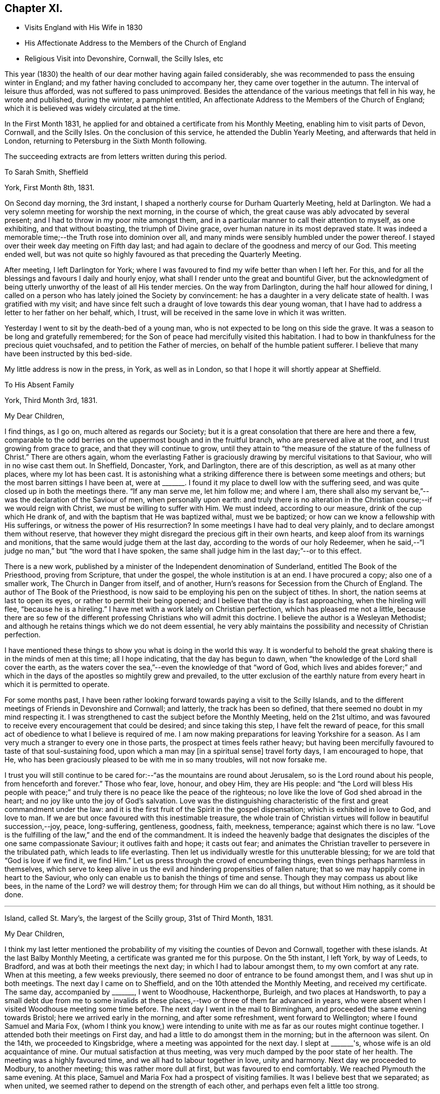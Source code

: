 == Chapter XI.

[.chapter-synopsis]
* Visits England with His Wife in 1830
* His Affectionate Address to the Members of the Church of England
* Religious Visit into Devonshire, Cornwall, the Scilly Isles, etc

This year (1830) the health of our dear mother having again failed considerably,
she was recommended to pass the ensuing winter in England;
and my father having concluded to accompany her, they came over together in the autumn.
The interval of leisure thus afforded, was not suffered to pass unimproved.
Besides the attendance of the various meetings that fell in his way,
he wrote and published, during the winter, a pamphlet entitled,
An affectionate Address to the Members of the Church of England;
which it is believed was widely circulated at the time.

In the First Month 1831,
he applied for and obtained a certificate from his Monthly Meeting,
enabling him to visit parts of Devon, Cornwall, and the Scilly Isles.
On the conclusion of this service, he attended the Dublin Yearly Meeting,
and afterwards that held in London, returning to Petersburg in the Sixth Month following.

[.offset]
The succeeding extracts are from letters written during this period.

[.letter-heading]
To Sarah Smith, Sheffield

[.signed-section-context-open]
York, First Month 8th, 1831.

On Second day morning, the 3rd instant,
I shaped a northerly course for Durham Quarterly Meeting, held at Darlington.
We had a very solemn meeting for worship the next morning, in the course of which,
the great cause was ably advocated by several present;
and I had to throw in my poor mite amongst them,
and in a particular manner to call their attention to myself, as one exhibiting,
and that without boasting, the triumph of Divine grace,
over human nature in its most depraved state.
It was indeed a memorable time;--the Truth rose into dominion over all,
and many minds were sensibly humbled under the power thereof.
I stayed over their week day meeting on Fifth day last;
and had again to declare of the goodness and mercy of our God.
This meeting ended well,
but was not quite so highly favoured as that preceding the Quarterly Meeting.

After meeting, I left Darlington for York;
where I was favoured to find my wife better than when I left her.
For this, and for all the blessings and favours I daily and hourly enjoy,
what shall I render unto the great and bountiful Giver,
but the acknowledgment of being utterly unworthy of the least of all His tender mercies.
On the way from Darlington, during the half hour allowed for dining,
I called on a person who has lately joined the Society by convincement:
he has a daughter in a very delicate state of health.
I was gratified with my visit;
and have since felt such a draught of love towards this dear young woman,
that I have had to address a letter to her father on her behalf, which, I trust,
will be received in the same love in which it was written.

Yesterday I went to sit by the death-bed of a young man,
who is not expected to be long on this side the grave.
It was a season to be long and gratefully remembered;
for the Son of peace had mercifully visited this habitation.
I had to bow in thankfulness for the precious quiet vouchsafed,
and to petition the Father of mercies, on behalf of the humble patient sufferer.
I believe that many have been instructed by this bed-side.

My little address is now in the press, in York, as well as in London,
so that I hope it will shortly appear at Sheffield.

[.letter-heading]
To His Absent Family

[.signed-section-context-open]
York, Third Month 3rd, 1831.

[.salutation]
My Dear Children,

I find things, as I go on, much altered as regards our Society;
but it is a great consolation that there are here and there a few,
comparable to the odd berries on the uppermost bough and in the fruitful branch,
who are preserved alive at the root, and I trust growing from grace to grace,
and that they will continue to grow,
until they attain to "`the measure of the stature of the fullness of Christ.`"
There are others again,
whom the everlasting Father is graciously
drawing by merciful visitations to that Saviour,
who will in no wise cast them out.
In Sheffield, Doncaster, York, and Darlington, there are of this description,
as well as at many other places, where my lot has been cast.
It is astonishing what a striking difference there is between some meetings and others;
but the most barren sittings I have been at,
were at +++_______+++. I found it my place to dwell low with the suffering seed,
and was quite closed up in both the meetings there.
"`If any man serve me, let him follow me; and where I am,
there shall also my servant be,`"--was the declaration of the Saviour of men,
when personally upon earth:
and truly there is no alteration in the Christian course;--if we would reign with Christ,
we must be willing to suffer with Him.
We must indeed, according to our measure, drink of the cup which He drank of,
and with the baptism that He was baptized withal, must we be baptized;
or how can we know a fellowship with His sufferings,
or witness the power of His resurrection? In
some meetings I have had to deal very plainly,
and to declare amongst them without reserve,
that however they might disregard the precious gift in their own hearts,
and keep aloof from its warnings and monitions,
that the same would judge them at the last day,
according to the words of our holy Redeemer,
when he said,--"`I judge no man,`" but "`the word that I have spoken,
the same shall judge him in the last day;`"--or to this effect.

There is a new work,
published by a minister of the Independent denomination of Sunderland,
entitled The Book of the Priesthood, proving from Scripture, that under the gospel,
the whole institution is at an end.
I have procured a copy; also one of a smaller work, The Church in Danger from itself,
and of another, Hurn's reasons for Secession from the Church of England.
The author of The Book of the Priesthood,
is now said to be employing his pen on the subject of tithes.
In short, the nation seems at last to open its eyes,
or rather to permit their being opened; and I believe that the day is fast approaching,
when the hireling will flee, "`because he is a hireling.`"
I have met with a work lately on Christian perfection, which has pleased me not a little,
because there are so few of the different professing
Christians who will admit this doctrine.
I believe the author is a Wesleyan Methodist;
and although he retains things which we do not deem essential,
he very ably maintains the possibility and necessity of Christian perfection.

I have mentioned these things to show you what is doing in the world this way.
It is wonderful to behold the great shaking there is in the minds of men at this time;
all I hope indicating, that the day has begun to dawn,
when "`the knowledge of the Lord shall cover the earth,
as the waters cover the sea,`"--even the knowledge of that "`word of God,
which lives and abides forever;`" and which in the days
of the apostles so mightily grew and prevailed,
to the utter exclusion of the earthly nature from every
heart in which it is permitted to operate.

For some months past,
I have been rather looking forward towards paying a visit to the Scilly Islands,
and to the different meetings of Friends in Devonshire and Cornwall; and latterly,
the track has been so defined, that there seemed no doubt in my mind respecting it.
I was strengthened to cast the subject before the Monthly Meeting,
held on the 21st ultimo,
and was favoured to receive every encouragement that could be desired;
and since taking this step, I have felt the reward of peace,
for this small act of obedience to what I believe is required of me.
I am now making preparations for leaving Yorkshire for a season.
As I am very much a stranger to every one in those parts,
the prospect at times feels rather heavy;
but having been mercifully favoured to taste of that soul-sustaining food,
upon which a man may +++[+++in a spiritual sense]
travel forty days, I am encouraged to hope, that He,
who has been graciously pleased to be with me in so many troubles,
will not now forsake me.

I trust you will still continue to be cared for:--"`as
the mountains are round about Jerusalem,
so is the Lord round about his people, from henceforth and forever.`"
Those who fear, love, honour, and obey Him, they are His people:
and "`the Lord will bless His people with peace;`" and
truly there is no peace like the peace of the righteous;
no love like the love of God shed abroad in the heart;
and no joy like unto the joy of God's salvation.
Love was the distinguishing characteristic of
the first and great commandment under the law:
and it is the first fruit of the Spirit in the gospel dispensation;
which is exhibited in love to God, and love to man.
If we are but once favoured with this inestimable treasure,
the whole train of Christian virtues will follow in beautiful succession,--joy, peace,
long-suffering, gentleness, goodness, faith, meekness, temperance;
against which there is no law.
"`Love is the fulfilling of the law,`" and the end of the commandment.
It is indeed the heavenly badge that designates the
disciples of the one same compassionate Saviour;
it outlives faith and hope; it casts out fear;
and animates the Christian traveller to persevere in the tribulated path,
which leads to life everlasting.
Then let us individually wrestle for this unutterable blessing;
for we are told that "`God is love if we find it, we find Him.`"
Let us press through the crowd of encumbering things,
even things perhaps harmless in themselves,
which serve to keep alive in us the evil and hindering propensities of fallen nature;
that so we may happily come in heart to the Saviour,
who only can enable us to banish the things of time and sense.
Though they may compass us about like bees,
in the name of the Lord? we will destroy them; for through Him we can do all things,
but without Him nothing, as it should be done.

[.asterism]
'''

[.signed-section-context-open]
Island, called St. Mary's, the largest of the Scilly group, 31st of Third Month, 1831.

[.salutation]
My Dear Children,

I think my last letter mentioned the probability of my
visiting the counties of Devon and Cornwall,
together with these islands.
At the last Balby Monthly Meeting, a certificate was granted me for this purpose.
On the 5th instant, I left York, by way of Leeds, to Bradford,
and was at both their meetings the next day; in which I had to labour amongst them,
to my own comfort at any rate.
When at this meeting, a few weeks previously,
there seemed no door of entrance to be found amongst them,
and I was shut up in both meetings.
The next day I came on to Sheffield, and on the 10th attended the Monthly Meeting,
and received my certificate.
The same day, accompanied by +++_______+++, I went to Woodhouse, Hackenthorpe, Burleigh,
and two places at Handsworth,
to pay a small debt due from me to some invalids at these
places,--two or three of them far advanced in years,
who were absent when I visited Woodhouse meeting some time before.
The next day I went in the mail to Birmingham,
and proceeded the same evening towards Bristol; here we arrived early in the morning,
and after some refreshment, went forward to Wellington;
where I found Samuel and Maria Fox,
(whom I think you know,) were intending to unite with
me as far as our routes might continue together.
I attended both their meetings on First day,
and had a little to do amongst them in the morning; but in the afternoon was silent.
On the 14th, we proceeded to Kingsbridge, where a meeting was appointed for the next day.
I slept at +++_______+++'s, whose wife is an old acquaintance of mine.
Our mutual satisfaction at thus meeting,
was very much damped by the poor state of her health.
The meeting was a highly favoured time, and we all had to labour together in love,
unity and harmony.
Next day we proceeded to Modbury, to another meeting; this was rather more dull at first,
but was favoured to end comfortably.
We reached Plymouth the same evening.
At this place, Samuel and Maria Fox had a prospect of visiting families.
It was I believe best that we separated; as when united,
we seemed rather to depend on the strength of each other,
and perhaps even felt a little too strong.

The next day, I proceeded alone to a newly settled meeting at Tavistock,
consisting mostly of convinced Friends.
I was a little disappointed to find this meeting flat and dull: at the first,
perhaps I expected too much; but towards the latter end Truth rose into dominion,
to our mutual comfort and consolation.
I returned to Plymouth the same night.

As way opened, I accompanied Samuel and Maria Fox in some of their family visits.
On First day the 20th, sat with two families, and attended both the regular meetings,
in which I was enabled to obtain considerable relief:
towards the close of my testimony in the afternoon,
the way seemed clear for taking leave of Friends there,
to some of whom I felt closely attached.
In the evening, was at a public meeting, held in the Bethel at Devonport,
at the request of Samuel and Maria Fox.
It was well filled;
and after the people were informed of the object of our meeting together,
great solemnity prevailed over the assembly.
Samuel Fox had to break the silence with the voice of prayer.
I suppose almost the whole congregation,
consisted of persons connected with the sea-faring life, with their families.
My heart was greatly enlarged towards them,
as companions and shipmates in the voyage of life; having the Lord God,
merciful and gracious, and abundant in goodness and Truth, for our commander;
and an all-sufficient Saviour and holy Redeemer for a heavenly pilot;
who would never leave His vessel,
but would safely conduct us through all the dangers and difficulties of time,
and would remain with us through the never ending ages of eternity.

Towards the close, I had to call the attention of the meeting to myself,
as an example for their encouragement, that none need despair;
for in me they might behold a living monument of the Lord's everlasting mercy,
and the triumph of Divine grace over human nature in its most depraved state;--in one,
who, like themselves, had been cradled on the ocean,
whom the everlasting arm had ofttimes been stretched out to save,
when the briny wave had nearly prevailed against him.
Maria Fox concluded the meeting in supplication.
The people seemed in no hurry to leave the place,
many coming to shake hands in a very friendly way.
By what I have said, you will have some idea what sort of a meeting it was;
and I think you cannot refrain from joining with
me in the grateful tribute of admiration,
gratitude, and praise,
to Him who "`sits upon the flood,`" who "`sits King forever;`"--who only can
"`give strength unto His people,--who will bless the provision of Zion,
and satisfy her poor with bread,--and fill with that peace,
which the topaz of Ethiopia cannot equal in value.`"

Being clear of Plymouth,
next morning I crossed the Tamar in a boat to the Cornish side of Hamoaze,
passing close under the stern of the Malta man-of-war.
We proceeded to Looe, where a meeting was appointed: few Friends live here;
but one of the few is that faithful servant, Sarah Tucket.
We were favoured with a comfortable meeting, to mutual refreshment.
After dinner, we proceeded to Tideford, and next morning attended their meeting.
This was a memorable time from beginning to end:
I can scarcely calculate upon being again permitted to partake
of such another heavenly banquet in the course of this journey,
if ever: but my soul right well knows that there is a power,
in whom I am happily taught to believe, and with whom all things are possible;
who can at His pleasure "`bind the sweet influences of
Pleiades,`" "`loose the bands of Orion,`"
"`bring forth Mazzaroth in his season,
and guide Arcturus with his sons`"--"`He that opens, and no man shuts; and shuts,
and no man opens`" the heavenly treasury of peace, love, and joy,
which are at times revealed through the riches and glory of His grace, to His praise.

We dined at Liskeard.
This meeting was appointed at six in the evening, and was much hurt,
by the disorderly gathering of the town's people,
attracted by the lights in the windows of the meeting-house, perhaps a rare thing.
However, at last, we were favoured, and light sprung up,
which brought weight and solemnity over all; under a feeling of which we separated.
S+++.+++ R., an elderly minister, appeared after I sat down,
in a weighty and confirming testimony.
The next meeting was at Austle, at three p.m. on the following day: it was small,
but upon the whole, comfortable: after which I went on to Truro,
and attended their meeting held in course next day.
This proved a refreshing season to many present, and to some a time of rejoicing.
In the afternoon, W. T. kindly accompanied me to Camborne;
and the next day I proceeded to Penzance: the ground here was covered with snow,
and the morning very cold and boisterous.
I had hastened to be in time for the packet for Scilly,
but found she had been detained by stress of weather five days behind her time.
The next day was very stormy, and there was rough work among the shipping.
An East Indiaman, the Andromache, put into Mount's Bay for shelter,
and landed her passengers here from Calcutta.

On First day the 27th, I attended both meetings at Penzance,
which were refreshing and comfortable seasons: Friends in these parts are not numerous.
I was lodged at the house of J. S., who has kindly accompanied me to these islands.
We sailed the next afternoon, and had a fine but tossing passage.
It is not often otherwise at any time,
as the set of the tide into the British and George's Channel,
and the exposure to the Bay of Biscay and the mighty Atlantic,
cannot fail to cause great agitation of the water,
particularly when it has blown hard for several previous days together.
The Wolf Rock lies in the run of the packet,
and is only discovered by the breaking of the sea upon it.
We bore up for it about ten, p.m.,
distant from four to five hundred yards:--I had just fallen asleep at the moment,
and so missed seeing it, which I rather regretted,
as I have formerly been several times near it, but have never seen it.
In light winds it makes a roaring noise from being hollow,
and the breaking of the sea into it may be heard at a considerable distance.
At eleven p.m.,
we were in full sight of the fine revolving light on the island of St. Agnes;
and in a couple of hours afterwards were anchored safely in the roads of St. Mary's.

We landed immediately, and were glad to get to an inn,
where the people kindly made us a fire, as the night was cold.
The next day, a meeting was appointed on the Isle of Tresco;
the people were long in gathering, but behaved solidly;
and I was favoured with encouragement to persevere with my engagement.
Next day we had a meeting on Sampson's Island in the afternoon,
and another on Boyer's Isle in the evening;
both were satisfactory and comforting seasons,
tending to administer an increase of strength,
and begetting humble thankfulness of heart.

Fourth Month 1st. Last evening we had a meeting on Martin's Isle,
which ended in a very solemn season.
A class of Methodists called Bryanites abound here; their minister,
and many that were present, made a continual groaning.
One poor woman in particular, who seemed much struck with the solemnity of the occasion;
I was upon my feet at the time, but was favoured with calmness.
I could plainly hear the words,
"`praises,`" "`praises,`" from the lips of the minister and others.

Fourth Month 2nd. Yesterday, we crossed to the island called St. Agnes,
and found the landing rather difficult on account of the surf:
in consequence of the great ebb and flow of the tides,
few of these islands have proper landing places.
It being what is called Good Friday, the people were mostly at home;
and their Bryanite minister, knowing we were amongst the islands,
had appointed a meeting for us at six in the evening, saying, that if we did not come,
he would preach himself:--so that all was made ready to our hands.
There is a good new school-house on this island
belonging to the Protestant establishment;
but the clergyman will not allow it to be used for any other purpose than as a school.
He seldom comes near these people himself,
although there is a regular church-house for his use;
and yet he does all he can to make it inconvenient for Dissenters to come among them.
Our meeting was necessarily held in a dwelling-house, in two lower rooms,
which were excessively crowded; and after all,
many had to stand outside the open doors and windows.
You know that I can bear a tolerable portion of heat, but this was almost too much for me.
There was much groaning around us; but no particularly wild extravagances were exhibited,
and on the whole it was a highly favoured meeting.
We drank tea at the same house with their minister; but carrying our materials with us,
we made a distinct table.
It was striking to see the homely fare he partook of; in his absence,
I inquired of our hostess how he was supported; she said,
they could not afford to pay him much, so had agreed amongst themselves,
that they should take it by turns to board him one day each,
in the same manner as they lived themselves; so that he is at a fresh house every day:
but that one person had agreed to find him a lodging at her sole expense;
and that the society of which he was a member allowed him £8 per annum.
He is a kind, sincere-hearted, and unpretending young man, and I felt a regard for him.

I am very thankful that I am favoured to have finished
visiting all the straggling distant islands;
and it is due from me to acknowledge the great
support and strength that have been afforded me.
It has blown strong ever since I have been here,
so that getting about has been difficult,
particularly embarking in the dark in strange places,
amongst rocks slippery with oozy sea-weed;
we could not avoid getting our clothes wet every day, and sometimes twice a day.
My companion is a plain, honest, worthy Friend,
to whom I feel under many and great obligations for his kindness and attention.

After the two meetings in prospect on the island called St. Mary's,
I know of nothing more to detain me here;
but do not like exactly fixing my return to Yorkshire.
I hope to be rightly directed, though but an unprofitable servant;
but to be admitted a servant of such a Master on any terms,
ought to be sufficient for any of us unworthy creatures.

I have lately received an extract from your last letter,
and am sorry to find there is so much sickness near you,
and that a fear prevails of the cholera approaching your borders.
But we have "`a strong city`" and I humbly hope,
we shall be mercifully prepared for an entrance therein, through the strait gate;
that we may indeed be amongst the number of the few, out of the many called,
who are happily chosen;--this gate of the Lord through
which the righteous enter into the city of their God;
all the inhabitants of which are "`redeemed with
judgment,`" and converted with righteousness,
even the righteousness of Him who died for the sins of all mankind.

Fourth Month 6th. Penzance.--On First day, we had two meetings on St. Mary's Isle:
the first, at Holyvale, was a little disturbed by some rude people;
I reproved them for it; and I believe many thought it a solemn time.
The meeting in the Garrison town, was larger than any preceding it;
and was a highly favoured time throughout.

[.letter-heading]
To Sarah Smith, Sheffield

[.signed-section-context-open]
Barnstaple, North Devon, Fourth Month 18th, 1831.

Presuming that my dear wife has before this time taken
her departure from your hospitable dwelling,
I am at a loss how to direct to her, and shall therefore be greatly obliged,
if you will forward the enclosed letter,
as you are doubtless in possession of the secret.

Since arriving at Penzance from the Scilly Isles,
I have been searching out the infirm and invalids at Marazion,
who did not get to the meetings when I was at Penzance, previously to embarkation.
On the Sixth day following, went eighteen miles to sit with some Friends at Portreath,
a small port near the entrance of the North Channel; and afterwards to Redruth,
where a meeting was appointed for the next day.
This was a comfortable time I trust to many present, and a relieving one to myself;
which I desire to remember with gratitude of heart to the great Giver.

On Fourth day the 13th, the Quarterly Meeting was held: this was a favoured time;
though in all these meetings I had some heavy work to do,
but was strengthened to perform it faithfully.
There seemed no getting out of Falmouth without
holding a public meeting with the inhabitants,
to which the sailors were specially invited.
The house was well filled, and it proved a solemn opportunity;
which I hope will be lastingly and profitably remembered by some present.
I had to tell them, that like themselves, I had been cradled on the boisterous ocean:
that the mercy of the Lord was unbounded as His love: that none need despair,
for that Jesus Christ came into the world to save sinners, of whom I am chief, etc.

The time of liberation was now come, and I set out the next day for Plymouth,
and finally for this place.
Yesterday, I was at a meeting at Newton Tracey in the morning;
none who attend it are members,--it was a refreshing season, and a thankful time for me.
In the evening sat with Friends of this place; many strangers came in,
and we were refreshed together.

I have lately been anticipating the pleasure of returning to
my dear wife and all my friends at Carr Wood,
intending to stop next First day at Birmingham;
but what poor shortsighted creatures we are!
I was on the morning watch yesterday soon after four o'clock,
when the love of God filled my heart;
and a public meeting with the inhabitants of this town presented to my mind.
A willingness was wrought immediately on the opening:
the Yearly Meeting in Dublin followed;
and I bowed in humble resignation to what I believe to be the Divine will.
In obedience to this, I have informed the Friends here;
and the Wesleyan meeting house is procured for seven o'clock this evening.
I feel that I am left single handed amongst strangers;
but happily I know that there is a Power,
which can yet enable me to "`run through a troop,
or leap over a wall`" in whose blessed will I rest, and in whose mercy I trust.

After the Quarterly Meeting at Exeter, I must press forward with all speed to Bristol,
as there will be barely time for me to get to Dublin,
if I find a steam-boat starting the same day.
It is very clear that this is not the place of rest for me,
but I humbly hope it is a road that leads to it.

[.letter-heading]
To His Wife

[.signed-section-context-open]
Dublin, Fourth Month 25th, 1831.

[.salutation]
My Dearest Jane,

I have now the pleasure of informing you,
that I arrived in this city early yesterday morning.
I wrote to you last from Barnstaple,
then looking forward to a meeting at that place the same evening,
which proved in the end a truly comforting season: such a one as I have seldom witnessed.
It was held in the Wesleyan meeting house, which was much crowded.
The people were very quiet and attentive,
and I had full opportunity to relieve myself among them,
and have since been favoured to finish my visits to the remaining meetings in Devon,
and to leave the country in peace;
although humbled under a sense of my unworthiness to
partake in the least of the Lord's mercies,
and thus preserved by sea and land,
and enabled to give the glory and the praise to Him to whom all belongs.

I left for Exeter the next day, and attended the Select Meeting the same evening,
which to me was a heavy time.
Here I again met with Samuel and Maria Fox.
Next morning the Quarterly Meeting began with a meeting for worship,
which was for some time very flat; but gradually improved,
and in the end a relieving time was obtained, but not without plain dealing.
The next appointed meeting was at Spiceland, about twenty miles distant,
on the following evening; but it did not prove a land of spice for any of us.
We had to experience the truth of the apostolic declaration,
of the sympathy in the members of the mystical body: "`if one member be honoured,
all the members rejoice with it;`" but our lot was to
suffer together:--"`whether one member suffer,
all the members suffer with it.`"

We reached Wellington the same night,
and I had the pleasure of seeing my beloved
companions restored to the bosom of their family,
to the great delight of all around them.
We were favoured to separate under feelings not soon to be forgotten,
in that love which absence and distance only serve to strengthen.
I pursued my course to Bristol, lodging at the hospitable mansion of Benjamin Thomas,
and embarked the next day in the Killarney steamer, for Dublin; a very fine vessel,
crowded with passengers, but all strangers to me.
Our progress was impeded by contrary wind, and an old sea swell;
so that although the vessel possessed the power by steam of 220 horses,
we were several hours beyond the usual time of arrival.
The two first inns were full of guests, but the third took in the stranger,
but could only give him a bed in a double bedded room.
You know I often say.--"`any port in a storm`" but
I believe there was a secret hand in all this.
The other bed was occupied by a stranger,
with whom I had some satisfactory conversation before we got to sleep.
It was renewed at an early hour next morning,
and I never remember to have seen any person so
completely overcome by the force of Truth.
My feelings were such as led me to conclude, that if I had no other service in Ireland,
this was enough, and my reward was ample for coming.

The meeting, so far, has been a solemn time:
I have not had to open my mouth in any of the sittings.
The disturbed state of this country is certainly appalling.

[.asterism]
'''

[.signed-section-context-open]
Liverpool, Fifth Month 3rd, 1831.

[.salutation]
My Dear Children,

Although I have had but rough doings on board the Etna steam-packet all night,
yet I do not like the thoughts of letting this letter be sent off,
without an assurance of dear love on my own behalf;
at the same time not doubting that your dear mother has said all that is needful,
in her letter.

We have had a very solemn Yearly Meeting, which continued nearly the whole of last week.
The dreadful situation of the people in Ireland seems to have
created very general apprehension in the minds of Friends,
and I think very justly: in some counties open rebellion is the order of the day,
and some bare-faced murders have been committed in broad daylight.
These things, and the altogether appalling signs of the times,
have combined to bring the minds of many into great humility and abasement of self.
In addition to these outward circumstances,
the general call from the ministry has been in effect,
"`How long will you see the standard,
and hear the sound of the trumpet? How long will you hear, and see,
and disregard the loving-kindness of the Lord?`" It was rather remarkable,
that the strangers present were all from places distant from each other;
and yet all uniformly had to raise a similar language, and to warn the revolting,
backsliding sons and daughters in our Society, of a day that is fast hastening upon them,
that would shake every building not upon the true foundation--the eternal Rock of ages,
Christ Jesus our Lord.
I trust the call will sink deep into the minds of many, and bring into thoughtfulness,
about their own soul's peace, such characters as the great Apostle describes,
when he says,--"`of whom I told you often, and now tell you even weeping,
that they are the enemies of the cross of Christ.`"

I understand that poor +++_______+++ was last week seized with illness, and died the next day:
it was quite my intention to have paid him a visit, when I reached his neighbourhood;
but I shall now be too late.
I believe he has been much softened,
since an illness which he had a few weeks previous to this last attack;
and has been heard to lament the manner in which his family have been educated.
We have but one instance recorded in Scripture of any being accepted at the last hour,
that none may presume; but there is one, that none should despair.

Hoping shortly to speak to you all face to face, and to recount the mercies,
the blessings, and the loving-kindness of the Lord to his poor finite creatures;
I remain with full assurance of love, your affectionate father,

[.signed-section-signature]
Daniel Wheeler
